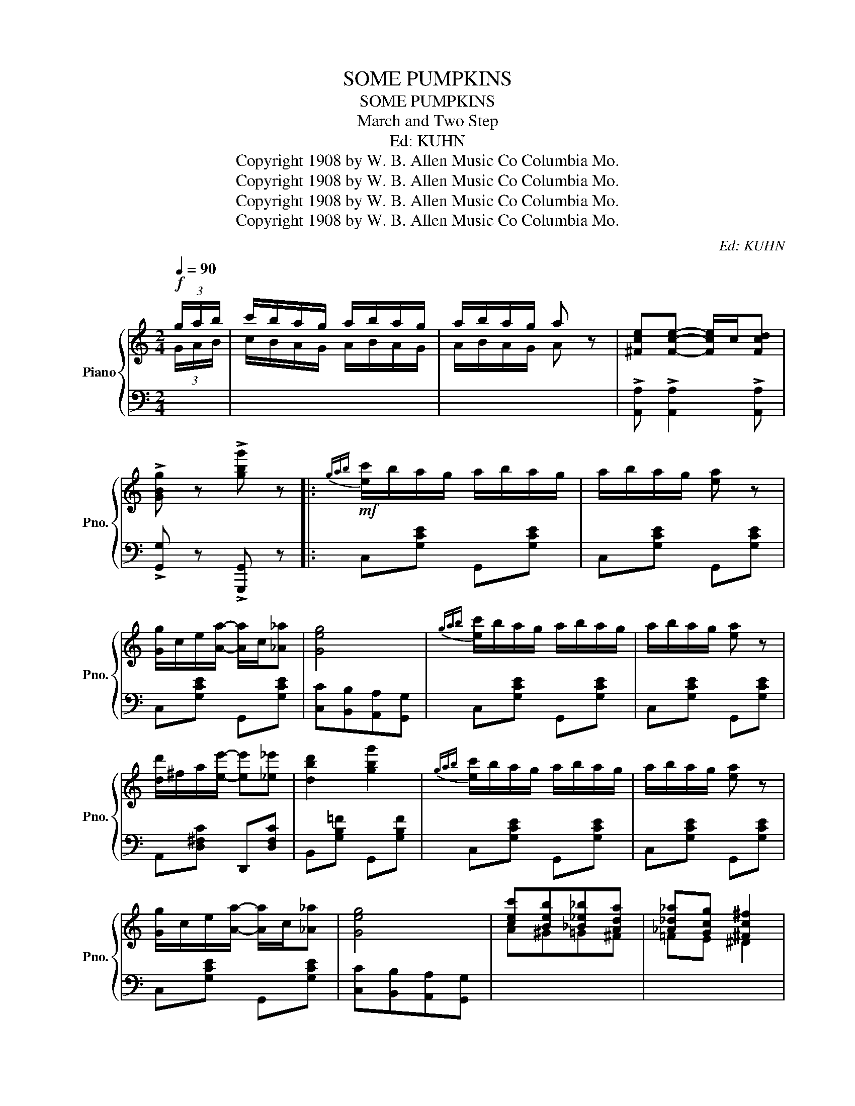 X:1
T:SOME PUMPKINS
T:SOME PUMPKINS
T:March and Two Step
T:Ed: KUHN
T:Copyright 1908 by W. B. Allen Music Co Columbia Mo.
T:Copyright 1908 by W. B. Allen Music Co Columbia Mo.
T:Copyright 1908 by W. B. Allen Music Co Columbia Mo.
T:Copyright 1908 by W. B. Allen Music Co Columbia Mo.
C:Ed: KUHN
Z:Copyright 1908 by W. B. Allen Music Co Columbia Mo.
%%score { ( 1 2 ) | 3 }
L:1/8
Q:1/4=90
M:2/4
K:C
V:1 treble nm="Piano" snm="Pno."
V:2 treble 
V:3 bass 
V:1
!f! (3g/a/b/ | c'/b/a/g/ a/b/a/g/ | a/b/a/g/ a z | [^Fce][Fce]- [Fce]/c/[Fcd] | %4
 !>![GBg] z !>![gbg'] z |:!mf!{gab} [ec']/b/a/g/ a/b/a/g/ | a/b/a/g/ [ea] z | %7
 [Gg]/c/e/[Aa]/- [Aa]/c/[_A_a] | [Geg]4 |{gab} [ec']/b/a/g/ a/b/a/g/ | a/b/a/g/ [ea] z | %11
 [dd']/^f/a/[ee']/- [ee'][_e_e'] | [dbd']2 [gbg']2 |{gab} [ec']/b/a/g/ a/b/a/g/ | a/b/a/g/ [ea] z | %15
 [Gg]/c/e/[Aa]/- [Aa]/c/[_A_a] | [Geg]4 | [cec'][Beb][_B_e_b][Ada] | [_A_d_a][Gcg] [^Fc^f]2 | %19
 [Gg][^G^g]/[Aa]/- [Aa]/[^A^a]/[Bb] | !>![cec'] z !>![cec'] z :: [cac']2 [dad']2- | %22
 [dad'][cc']/[dd']/- [dd']/[cc']/[dd'] | [Geg]2 [Aea]2- | [Aea][Gg]/[Aa]/- [Aa]/[Gg]/[Aa] | %25
 [Gfg]2 [Afa]2- | [Afa][Gg]/[Aa]/- [Aa]/[Gg]/[Aa] | [Geg]2 [Aea]2- | %28
 [Aea][Gg]/[Aa]/- [Aa]/[Gg]/[Aa]/[Bb]/ | [cac']2 [dad']2- | [dad'][cc']/[dd']/- [dd']/[cc']/[dd'] | %31
 [Geg]2 [Aea]2- | [Aea][Gg]/[Aa]/- [Aa]/[Gg]/[Aa] | [Gfg]2 [Afa]2- | [Afa] [Bfb]2 [Gfg] |1 %35
 [cec']4- | [cec']g/g/ [Gg][Gg] :|2 [cec']4- | [cec'] z [cec'] z ||{gab} [ec']/b/a/g/ a/b/a/g/ | %40
 a/b/a/g/ [ea] z | [Gg]/c/e/[Aa]/- [Aa]/c/[_A_a] | [Geg]4 |{gab} [ec']/b/a/g/ a/b/a/g/ | %44
 a/b/a/g/ [ea] z | [dd']/^f/a/[ee']/- [ee'][_e_e'] | [dbd']2 [gbg']2 |{gab} [ec']/b/a/g/ a/b/a/g/ | %48
 a/b/a/g/ [ea] z | [Gg]/c/e/[Aa]/- [Aa]/c/[_A_a] | [Geg]4 | [cec'][Beb][_B_e_b][Ada] | %52
 [_A_d_a][Gcg] [^Fc^f]2 | [Gg][^G^g]/[Aa]/- [Aa]/[^A^a]/[Bb] | [cec'] z !>![cec'] z |: %55
[K:F]!p! [Ac]2 [Ad]2- | [Ad]c/d/- d/c/d/e/ | [Bd]2 [Be]2- | [Be]d/e/- ed | [Bc] [Bd]2 [Be] | %60
 [Bf] [Bg]2 [B^g] | [Afa] [cac']2 [dad'] | [cc'][dd']/[cc']/- [cc']/[Bb]/[Gg]/e/ | [Ac]2 [Ad]2- | %64
 [Ad]c/d/- d/c/d/e/ | [Bg]2 [Bd]2- | [Bd][Bd][Be][Bf] | [=Bg] [Bd]2 [Be] | [=Bf] [Be]2 [Bd] | %69
 [_Bg] [Be]2 [Bd]- | [Bd][B_d] [Bc]2 | [Ac]2 [Ad]2- | [Ad]c/d/- d/c/d/e/ | [Bd]2 [Be]2- | %74
 [Be]d/e/- ed | [Bc] [Bd]2 [Be] | [Bf] [Bg]2 [B^g] | [^cea]4 | [cea]e/[ca]/- [ca]/e/[ca]/e/ | %79
 [=cfa]2 [cd]2- | [cd]^c/d/- d/c/d | [=B=fa]2 [Bfg]2- | [Bfg]d^cd | [cea] [Beg]2 [Bc] | %84
 [cea] [Beg]2 [Bc] |1 [Af]c=B_B | Ac=B_B :|2 [Af]c/=B/ cA | F z [FAf] z || %89
 [Bc][Bd]/g/ [Bc][Bd]/g/ | [GBc]c/=B/ c/B/c | [B,C][B,D]/G/ [B,C][B,D]/G/ | %92
 [B,C][Cc]/[Cc]/ [Cc][Cc] ||!f! [Ac]2 [Ad]2- | [Ad]c/d/- d/c/d/e/ | [Bd]2 [Be]2- | [Be]d/e/- ed | %97
 [Bc] [Bd]2 [Be] | [Bf] [Bg]2 [B^g] | [Afa] [cac']2 [dad'] | %100
 [cc'][dd']/[cc']/- [cc']/[Bb]/[Gg]/e/ | [Ac]2 [Ad]2- | [Ad]c/d/- d/c/d/e/ | [Bg]2 [Bd]2- | %104
 [Bd][Bd][Be][Bf] | [=Bg] [Bd]2 [Be] | [=Bf] [Be]2 [Bd] | [Bg] [Be]2 [Bd]- | [Bd][B_d] [Bc]2 | %109
 [Ac]2 [Ad]2- | [Ad]c/d/- d/c/d/e/ | [Bd]2 [Be]2- | [Be]d/e/- ed | [Bc] [Bd]2 [Be] | %114
 [Bf] [Bg]2 [B^g] | [^cea]4 | [cea]e/[ca]/- [ca]/e/[ca]/e/ | [=cfa]2 [cd]2- | [cd]^c/d/- d/c/d | %119
 [=B=fa]2 [Bfg]2- | [Bfg]d^cd | [cea] [Beg]2 [Bc] | [cea] [Beg]2 [Bc] | [Af]c=B_B | Ac=B_B | %125
 AC !>![FAf] z |] %126
V:2
 (3G/A/B/ | c/B/A/G/ A/B/A/G/ | A/B/A/G/ A x | x4 | x4 |: x4 | x4 | x4 | x4 | x4 | x4 | x4 | x4 | %13
 x4 | x4 | x4 | x4 | A^G=G^F | =FE ^D2 | x4 | x4 :: x4 | x4 | x4 | x4 | x4 | x4 | x4 | x4 | x4 | %30
 x4 | x4 | x4 | x4 | x4 |1 x4 | x4 :|2 x4 | x4 || x4 | x4 | x4 | x4 | x4 | x4 | x4 | x4 | x4 | x4 | %49
 x4 | x4 | A^G=G^F | =FE ^D2 | x4 | x4 |:[K:F] x4 | x4 | x4 | x4 | x4 | x4 | x4 | x4 | x4 | x4 | %65
 x4 | x4 | x4 | x4 | x4 | x4 | x4 | x4 | x4 | x4 | x4 | x4 | x4 | x4 | x4 | x4 | x4 | x4 | x4 | %84
 x4 |1 x4 | x4 :|2 x4 | x4 || [EG][FG] [EG][FG] | EC/=B,/ C/B,/C | x4 | x4 || x4 | x4 | x4 | x4 | %97
 x4 | x4 | x4 | x4 | x4 | x4 | x4 | x4 | x4 | x4 | x4 | x4 | x4 | x4 | x4 | x4 | x4 | x4 | x4 | %116
 x4 | x4 | x4 | x4 | x4 | x4 | x4 | x4 | x4 | x4 |] %126
V:3
 x | x4 | x4 | !>![A,,A,] !>![A,,A,]2 !>![A,,A,] | !>![G,,G,] z !>![G,,,G,,] z |: %5
 C,[G,CE] G,,[G,CE] | C,[G,CE] G,,[G,CE] | C,[G,CE] G,,[G,CE] | [C,C][B,,B,][A,,A,][G,,G,] | %9
 C,[G,CE] G,,[G,CE] | C,[G,CE] G,,[G,CE] | A,,[D,^F,C] D,,[D,F,C] | B,,[G,B,=F] G,,[G,B,F] | %13
 C,[G,CE] G,,[G,CE] | C,[G,CE] G,,[G,CE] | C,[G,CE] G,,[G,CE] | [C,C][B,,B,][A,,A,][G,,G,] | x4 | %18
 x4 | [E,,E,][G,CE] G,,[G,CE] | [C,,C,] z [C,,C,] z :: F,[A,CF] C,[A,CF] | F,[A,CF] C,[A,CF] | %23
 C,[G,CE] G,,[G,CE] | C,[G,CE] E,[G,CE] | D,[G,B,F] G,,[G,B,F] | D,[G,B,F] G,,[G,B,F] | %27
 C,[G,CE] G,,[G,CE] | C,[G,CE] G,,[G,CE] | F,[A,CF] C,[A,CF] | F,[A,CF] C,[A,CF] | %31
 C,[G,CE] G,,[G,CE] | C,[G,CE] E,[G,CE] | D,[G,B,F] G,,[G,B,F] | D,[G,B,F] G,,[G,B,F] |1 %35
 [C,C][A,,A,]/[G,,G,]/- [G,,G,]/[E,,E,]/[D,,D,] | [C,,C,] z z2 :|2 %37
 [C,C][A,,A,]/[G,,G,]/- [G,,G,]/[E,,E,]/[D,,D,] | [C,,C,] z [C,,C,] z || C,[G,CE] G,,[G,CE] | %40
 C,[G,CE] G,,[G,CE] | C,[G,CE] G,,[G,CE] | [C,C][B,,B,][A,,A,][G,,G,] | C,[G,CE] G,,[G,CE] | %44
 C,[G,CE] G,,[G,CE] | A,,[D,^F,C] D,,[D,F,C] | B,,[G,B,=F] G,,[G,B,F] | C,[G,CE] G,,[G,CE] | %48
 C,[G,CE] G,,[G,CE] | C,[G,CE] G,,[G,CE] | [C,C][B,,B,][A,,A,][G,,G,] | x4 | x4 | %53
 [E,,E,][G,CE] G,,[G,CE] | [C,,C,] z [C,,C,] z |:[K:F] F,[A,CF] C,[A,CF] | F,[A,CF] C,[A,CF] | %57
 G,[B,CE] C,[B,CE] | G,[B,CE] C,[B,CE] | G,[B,CE] C,[B,CE] | G,[B,CE] C,[B,CE] | %61
 F,[A,CF] C,[A,CF] | G,[B,CE] C,[B,CE] | F,[A,CF] C,[A,CF] | F,[A,CF] C,[A,CF] | %65
 G,[B,DG] F,[B,DG] | G,[B,DG] D,[B,DG] | D,[G,=B,F] G,,[G,B,F] | D,[G,=B,F] G,,[G,B,F] | %69
 G,[_B,CE] C,[B,CE] | G,[=B,CE] C,[B,CE] | F,[A,CF] C,[A,CF] | F,[A,CF] C,[A,CF] | %73
 G,[B,CE] C,[B,CE] | G,[B,CE] C,[B,CE] | G,[B,CE] C,[B,CE] | G,[B,CE] C,[B,CE] | %77
 [A,,A,][E,,E,][^D,,^D,][E,,E,] | [A,,A,][G,,G,][F,,F,][E,,E,] | A,,[D,^F,C] D,,[D,F,C] | %80
 A,,[D,^F,C] D,,[D,F,C] | D,[G,=B,F] G,,[G,B,F] | D,[G,=B,F] G,,[G,B,F] | G,[B,CE] C,[B,CE] | %84
 G,[B,CE] C,[B,CE] |1 [F,,F,][A,,A,][^G,,^G,][=G,,=G,] | [F,,F,][C,,C,][D,,D,][E,,E,] :|2 %87
 [F,,F,]C/=B,/ CA, | F, z [F,,F,] z || x4 | x4 | [E,G,][F,G,] [E,G,][F,G,] | %92
 [E,G,][B,,B,][A,,A,][G,,G,] || F,[A,CF] C,[A,CF] | F,[A,CF] C,[A,CF] | G,[B,CE] C,[B,CE] | %96
 G,[B,CE] C,[B,CE] | G,[B,CE] C,[B,CE] | G,[B,CE] C,[B,CE] | F,[A,CF] C,[A,CF] | %100
 G,[B,CE] C,[B,CE] | F,[A,CF] C,[A,CF] | F,[A,CF] C,[A,CF] | G,[B,DG] F,[B,DG] | %104
 G,[B,DG] D,[B,DG] | D,[G,=B,F] G,,[G,B,F] | D,[G,=B,F] G,,[G,B,F] | G,[_B,CE] C,[B,CE] | %108
 G,[=B,CE] C,[B,CE] | F,[A,CF] C,[A,CF] | F,[A,CF] C,[A,CF] | G,[B,CE] C,[B,CE] | %112
 G,[B,CE] C,[B,CE] | G,[B,CE] C,[B,CE] | G,[B,CE] C,[B,CE] | [A,,A,][E,,E,][^D,,^D,][E,,E,] | %116
 [A,,A,][G,,G,][F,,F,][E,,E,] | A,,[D,^F,C] D,,[D,F,C] | A,,[D,^F,C] D,,[D,F,C] | %119
 D,[G,=B,F] G,,[G,B,F] | D,[G,=B,F] G,,[G,B,F] | G,[B,CE] C,[B,CE] | G,[B,CE] C,[B,CE] | %123
 [F,,F,][A,,A,][^G,,^G,][=G,,=G,] | [F,,F,][C,,C,][D,,D,][E,,E,] | [F,,F,] z !>![F,,F,] z |] %126

